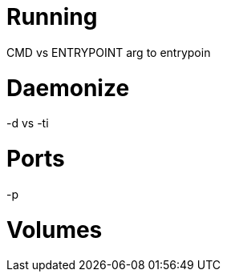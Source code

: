 Running
=======



CMD vs ENTRYPOINT
arg to entrypoin


Daemonize
=========

-d vs -ti


Ports
=====

-p



Volumes
=======
